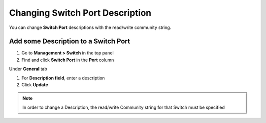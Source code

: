Changing Switch Port Description
================================

You can change **Switch Port** descriptions with the read/write community string.

Add some Description to a Switch Port
-------------------------------------

#. Go to **Management > Switch** in the top panel
#. Find and click **Switch Port** in the **Port** column

Under **General** tab

#. For **Description field**, enter a description
#. Click **Update**

.. note:: In order to change a Description, the read/write Community string for that Switch must be specified
